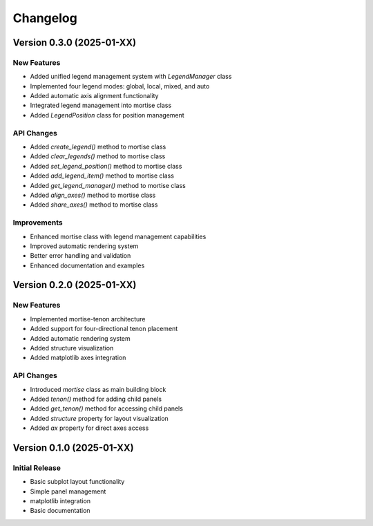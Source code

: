 Changelog
=========

Version 0.3.0 (2025-01-XX)
---------------------------

New Features
~~~~~~~~~~~~

- Added unified legend management system with `LegendManager` class
- Implemented four legend modes: global, local, mixed, and auto
- Added automatic axis alignment functionality
- Integrated legend management into mortise class
- Added `LegendPosition` class for position management

API Changes
~~~~~~~~~~~

- Added `create_legend()` method to mortise class
- Added `clear_legends()` method to mortise class
- Added `set_legend_position()` method to mortise class
- Added `add_legend_item()` method to mortise class
- Added `get_legend_manager()` method to mortise class
- Added `align_axes()` method to mortise class
- Added `share_axes()` method to mortise class

Improvements
~~~~~~~~~~~~

- Enhanced mortise class with legend management capabilities
- Improved automatic rendering system
- Better error handling and validation
- Enhanced documentation and examples

Version 0.2.0 (2025-01-XX)
---------------------------

New Features
~~~~~~~~~~~~

- Implemented mortise-tenon architecture
- Added support for four-directional tenon placement
- Added automatic rendering system
- Added structure visualization
- Added matplotlib axes integration

API Changes
~~~~~~~~~~~

- Introduced `mortise` class as main building block
- Added `tenon()` method for adding child panels
- Added `get_tenon()` method for accessing child panels
- Added `structure` property for layout visualization
- Added `ax` property for direct axes access

Version 0.1.0 (2025-01-XX)
---------------------------

Initial Release
~~~~~~~~~~~~~~~

- Basic subplot layout functionality
- Simple panel management
- matplotlib integration
- Basic documentation

